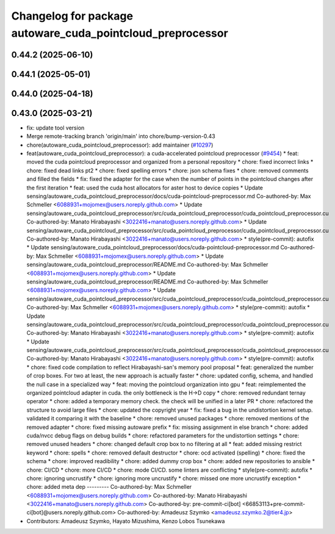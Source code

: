 ^^^^^^^^^^^^^^^^^^^^^^^^^^^^^^^^^^^^^^^^^^^^^^^^^^^^^^^^^^^
Changelog for package autoware_cuda_pointcloud_preprocessor
^^^^^^^^^^^^^^^^^^^^^^^^^^^^^^^^^^^^^^^^^^^^^^^^^^^^^^^^^^^

0.44.2 (2025-06-10)
-------------------

0.44.1 (2025-05-01)
-------------------

0.44.0 (2025-04-18)
-------------------

0.43.0 (2025-03-21)
-------------------
* fix: update tool version
* Merge remote-tracking branch 'origin/main' into chore/bump-version-0.43
* chore(autoware_cuda_pointcloud_preprocessor): add maintainer (`#10297 <https://github.com/autowarefoundation/autoware_universe/issues/10297>`_)
* feat(autoware_cuda_pointcloud_preprocessor): a cuda-accelerated pointcloud preprocessor (`#9454 <https://github.com/autowarefoundation/autoware_universe/issues/9454>`_)
  * feat: moved the cuda pointcloud preprocessor and organized from a personal repository
  * chore: fixed incorrect links
  * chore: fixed dead links pt2
  * chore: fixed spelling errors
  * chore: json schema fixes
  * chore: removed comments and filled the fields
  * fix: fixed the adapter for the case when the number of points in the pointcloud changes after the first iteration
  * feat: used the cuda host allocators for aster host to device copies
  * Update sensing/autoware_cuda_pointcloud_preprocessor/docs/cuda-pointcloud-preprocessor.md
  Co-authored-by: Max Schmeller <6088931+mojomex@users.noreply.github.com>
  * Update sensing/autoware_cuda_pointcloud_preprocessor/src/cuda_pointcloud_preprocessor/cuda_pointcloud_preprocessor.cu
  Co-authored-by: Manato Hirabayashi <3022416+manato@users.noreply.github.com>
  * Update sensing/autoware_cuda_pointcloud_preprocessor/src/cuda_pointcloud_preprocessor/cuda_pointcloud_preprocessor.cu
  Co-authored-by: Manato Hirabayashi <3022416+manato@users.noreply.github.com>
  * style(pre-commit): autofix
  * Update sensing/autoware_cuda_pointcloud_preprocessor/docs/cuda-pointcloud-preprocessor.md
  Co-authored-by: Max Schmeller <6088931+mojomex@users.noreply.github.com>
  * Update sensing/autoware_cuda_pointcloud_preprocessor/README.md
  Co-authored-by: Max Schmeller <6088931+mojomex@users.noreply.github.com>
  * Update sensing/autoware_cuda_pointcloud_preprocessor/README.md
  Co-authored-by: Max Schmeller <6088931+mojomex@users.noreply.github.com>
  * Update sensing/autoware_cuda_pointcloud_preprocessor/src/cuda_pointcloud_preprocessor/cuda_pointcloud_preprocessor.cu
  Co-authored-by: Max Schmeller <6088931+mojomex@users.noreply.github.com>
  * style(pre-commit): autofix
  * Update sensing/autoware_cuda_pointcloud_preprocessor/src/cuda_pointcloud_preprocessor/cuda_pointcloud_preprocessor.cu
  Co-authored-by: Manato Hirabayashi <3022416+manato@users.noreply.github.com>
  * style(pre-commit): autofix
  * Update sensing/autoware_cuda_pointcloud_preprocessor/src/cuda_pointcloud_preprocessor/cuda_pointcloud_preprocessor.cu
  Co-authored-by: Manato Hirabayashi <3022416+manato@users.noreply.github.com>
  * style(pre-commit): autofix
  * chore: fixed code compilation to reflect Hirabayashi-san's  memory pool proposal
  * feat: generalized the number of crop boxes. For two at least, the new approach is actually faster
  * chore: updated config, schema, and handled the null case in a specialized way
  * feat: moving the pointcloud organization into gpu
  * feat: reimplemented the organized pointcloud adapter in cuda. the only bottleneck is the H->D copy
  * chore: removed redundant ternay operator
  * chore: added a temporary memory check. the check will be unified in a later PR
  * chore: refactored the structure to avoid large files
  * chore: updated the copyright year
  * fix: fixed a bug in the undistortion kernel setup. validated it comparing it with the baseline
  * chore: removed unused packages
  * chore: removed mentions of the removed adapter
  * chore: fixed missing autoware prefix
  * fix: missing assignment in else branch
  * chore: added cuda/nvcc debug flags on debug builds
  * chore: refactored parameters for the undistortion settings
  * chore: removed unused headers
  * chore: changed default crop box to no filtering at all
  * feat: added missing restrict keyword
  * chore: spells
  * chore: removed default destructor
  * chore: ocd activated (spelling)
  * chore: fixed the schema
  * chore: improved readibility
  * chore: added dummy crop box
  * chore: added new repositories to ansible
  * chore: CI/CD
  * chore: more CI/CD
  * chore: mode CI/CD. some linters are conflicting
  * style(pre-commit): autofix
  * chore: ignoring uncrustify
  * chore: ignoring more uncrustify
  * chore: missed one more uncrustify exception
  * chore: added meta dep
  ---------
  Co-authored-by: Max Schmeller <6088931+mojomex@users.noreply.github.com>
  Co-authored-by: Manato Hirabayashi <3022416+manato@users.noreply.github.com>
  Co-authored-by: pre-commit-ci[bot] <66853113+pre-commit-ci[bot]@users.noreply.github.com>
  Co-authored-by: Amadeusz Szymko <amadeusz.szymko.2@tier4.jp>
* Contributors: Amadeusz Szymko, Hayato Mizushima, Kenzo Lobos Tsunekawa
